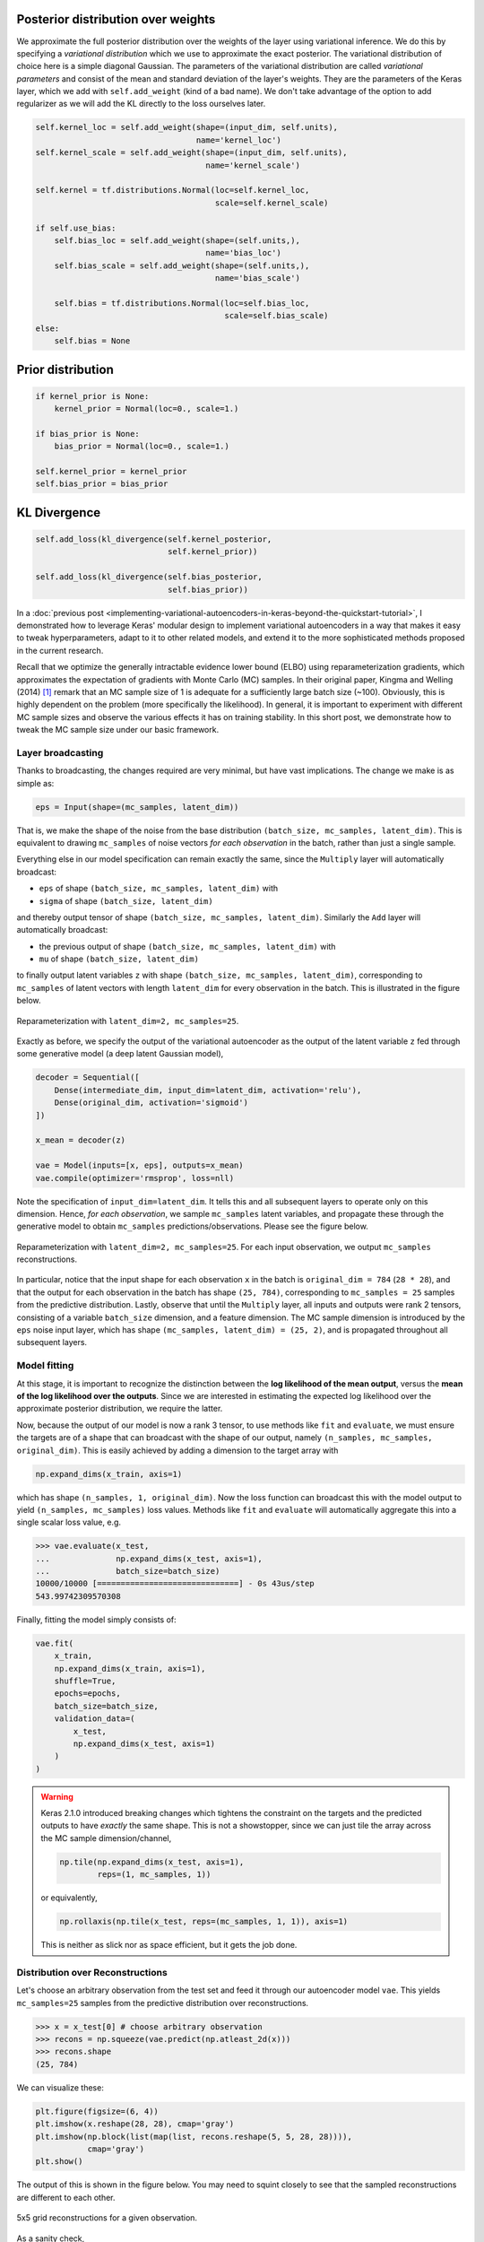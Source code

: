 .. title: A simple way to do Bayesian Deep Learning in Keras
.. slug: a-simple-way-to-do-bayesian-deep-learning-in-keras
.. date: 2018-01-20 22:47:57 UTC+11:00
.. tags: bayesian, variational inference, keras, tensorflow, python, deep learning, representation learning, mathjax
.. category: machine learning
.. link: 
.. description: 
.. type: text

Posterior distribution over weights
===================================

We approximate the full posterior distribution over the weights of the layer
using variational inference. We do this by specifying a *variational distribution*
which we use to approximate the exact posterior. The variational distribution of
choice here is a simple diagonal Gaussian. The parameters of the variational 
distribution are called *variational parameters* and consist of the mean and 
standard deviation of the layer's weights. They are the parameters of the Keras 
layer, which we add with ``self.add_weight`` (kind of a bad name). We don't take 
advantage of the option to add regularizer as we will add the KL directly to the 
loss ourselves later.

.. code:: python

   self.kernel_loc = self.add_weight(shape=(input_dim, self.units),
                                     name='kernel_loc')
   self.kernel_scale = self.add_weight(shape=(input_dim, self.units),
                                       name='kernel_scale')

   self.kernel = tf.distributions.Normal(loc=self.kernel_loc,
                                         scale=self.kernel_scale)

   if self.use_bias:
       self.bias_loc = self.add_weight(shape=(self.units,),
                                       name='bias_loc')
       self.bias_scale = self.add_weight(shape=(self.units,), 
                                         name='bias_scale')

       self.bias = tf.distributions.Normal(loc=self.bias_loc,
                                           scale=self.bias_scale)
   else:
       self.bias = None

.. _Writing your own Keras layers: https://keras.io/layers/writing-your-own-keras-layers/
.. _TensorFlow Distributions: https://www.tensorflow.org/api_docs/python/tf/distributions

Prior distribution
==================

.. code:: python

   if kernel_prior is None:
       kernel_prior = Normal(loc=0., scale=1.)   

   if bias_prior is None:
       bias_prior = Normal(loc=0., scale=1.)   

   self.kernel_prior = kernel_prior
   self.bias_prior = bias_prior

KL Divergence
=============

.. code:: python

   self.add_loss(kl_divergence(self.kernel_posterior,
                               self.kernel_prior))

   self.add_loss(kl_divergence(self.bias_posterior,
                               self.bias_prior))

In a :doc:`previous post 
<implementing-variational-autoencoders-in-keras-beyond-the-quickstart-tutorial>`, 
I demonstrated how to leverage Keras' modular design to implement variational
autoencoders in a way that makes it easy to tweak hyperparameters, adapt to it 
to other related models, and extend it to the more sophisticated methods 
proposed in the current research.

Recall that we optimize the generally intractable evidence lower bound (ELBO) 
using reparameterization gradients, which approximates the expectation of 
gradients with Monte Carlo (MC) samples. In their original paper, Kingma and 
Welling (2014) [#kingma2014]_ remark that an MC sample size of 1 is adequate for 
a sufficiently large batch size (~100). Obviously, this is highly dependent on 
the problem (more specifically the likelihood). In general, it is important to 
experiment with different MC sample sizes and observe the various effects it 
has on training stability. In this short post, we demonstrate how to tweak the 
MC sample size under our basic framework.

.. TEASER_END

Layer broadcasting
------------------

Thanks to broadcasting, the changes required are very minimal, but have vast
implications. The change we make is as simple as:

.. code:: python

   eps = Input(shape=(mc_samples, latent_dim))

That is, we make the shape of the noise from the base distribution 
``(batch_size, mc_samples, latent_dim)``. This is equivalent to drawing
``mc_samples`` of noise vectors *for each observation* in the batch, rather 
than just a single sample.

Everything else in our model specification can remain exactly the same, since
the ``Multiply`` layer will automatically broadcast: 

* ``eps`` of shape ``(batch_size, mc_samples, latent_dim)`` with 
* ``sigma`` of shape ``(batch_size, latent_dim)``

and thereby output tensor of shape ``(batch_size, mc_samples, latent_dim)``. 
Similarly the ``Add`` layer will automatically broadcast: 

* the previous output of shape ``(batch_size, mc_samples, latent_dim)`` with
* ``mu`` of shape ``(batch_size, latent_dim)``

to finally output latent variables ``z`` with 
shape ``(batch_size, mc_samples, latent_dim)``, corresponding to ``mc_samples`` 
of latent vectors with length ``latent_dim`` for every observation in the batch. 
This is illustrated in the figure below.

.. figure:: ../../images/vae/reparameterization_mc_samples_shapes.svg
   :width: 600px
   :align: center

   Reparameterization with ``latent_dim=2, mc_samples=25``.

Exactly as before, we specify the output of the variational autoencoder as the 
output of the latent variable ``z`` fed through some generative model (a deep 
latent Gaussian model),

.. code:: python

   decoder = Sequential([
       Dense(intermediate_dim, input_dim=latent_dim, activation='relu'),
       Dense(original_dim, activation='sigmoid')
   ]) 

   x_mean = decoder(z) 

   vae = Model(inputs=[x, eps], outputs=x_mean)
   vae.compile(optimizer='rmsprop', loss=nll)

Note the specification of ``input_dim=latent_dim``. It tells this and all 
subsequent layers to operate only on this dimension. Hence, *for each observation*, 
we sample ``mc_samples`` latent variables, and propagate these through the 
generative model to obtain ``mc_samples`` predictions/observations. 
Please see the figure below.

.. figure:: ../../images/vae/vae_full_mc_samples_shapes.svg
   :width: 600px
   :align: center

   Reparameterization with ``latent_dim=2, mc_samples=25``. For each input 
   observation, we output ``mc_samples`` reconstructions.

In particular, notice that the input shape for each observation ``x`` in the 
batch is ``original_dim = 784`` (``28 * 28``), and that the output for each 
observation in the batch has shape ``(25, 784)``, corresponding to 
``mc_samples = 25`` samples from the predictive distribution. 
Lastly, observe that until the ``Multiply`` layer, all inputs and outputs were 
rank 2 tensors, consisting of a variable ``batch_size`` dimension, and a 
feature dimension.
The MC sample dimension is introduced by the ``eps`` noise input layer, which 
has shape ``(mc_samples, latent_dim) = (25, 2)``, and is propagated throughout
all subsequent layers.

Model fitting
-------------

At this stage, it is important to recognize the distinction between the 
**log likelihood of the mean output**, versus the 
**mean of the log likelihood over the outputs**. 
Since we are interested in estimating the expected log likelihood over the 
approximate posterior distribution, we require the latter.

Now, because the output of our model is now a rank 3 tensor, to use methods like 
``fit`` and ``evaluate``, we must ensure the targets are of a shape that can 
broadcast with the shape of our output, namely 
``(n_samples, mc_samples, original_dim)``. 
This is easily achieved by adding a dimension to the target array with

.. code:: python
   
   np.expand_dims(x_train, axis=1)

which has shape ``(n_samples, 1, original_dim)``. Now the loss function can 
broadcast this with the model output to yield ``(n_samples, mc_samples)`` loss
values. Methods like ``fit`` and ``evaluate`` will automatically aggregate this
into a single scalar loss value, e.g.

.. code:: pycon

   >>> vae.evaluate(x_test,
   ...              np.expand_dims(x_test, axis=1),
   ...              batch_size=batch_size)
   10000/10000 [==============================] - 0s 43us/step
   543.99742309570308   

Finally, fitting the model simply consists of:

.. code:: python

   vae.fit(
       x_train,
       np.expand_dims(x_train, axis=1),
       shuffle=True,
       epochs=epochs,
       batch_size=batch_size,
       validation_data=(
           x_test, 
           np.expand_dims(x_test, axis=1)
       )
   )

.. WARNING:: Keras 2.1.0 introduced breaking changes which tightens the 
   constraint on the targets and the predicted outputs to have *exactly* the
   same shape. This is not a showstopper, since we can just tile the array
   across the MC sample dimension/channel,

   .. code:: python

      np.tile(np.expand_dims(x_test, axis=1), 
              reps=(1, mc_samples, 1))

   or equivalently,

   .. code:: python

      np.rollaxis(np.tile(x_test, reps=(mc_samples, 1, 1)), axis=1)

   This is neither as slick nor as space efficient, but it gets the job done.

Distribution over Reconstructions
---------------------------------

Let's choose an arbitrary observation from the test set and feed it through
our autoencoder model ``vae``. This yields ``mc_samples=25`` samples from the
predictive distribution over reconstructions.

.. code:: pycon

   >>> x = x_test[0] # choose arbitrary observation 
   >>> recons = np.squeeze(vae.predict(np.atleast_2d(x)))
   >>> recons.shape
   (25, 784)

We can visualize these:

.. code:: python

   plt.figure(figsize=(6, 4))
   plt.imshow(x.reshape(28, 28), cmap='gray') 
   plt.imshow(np.block(list(map(list, recons.reshape(5, 5, 28, 28)))),
              cmap='gray') 
   plt.show()

The output of this is shown in the figure below. You may need to squint closely
to see that the sampled reconstructions are different to each other.


.. figure:: ../../images/vae/mc_samples_reconstructions.png
   :width: 600px
   :align: center

   5x5 grid reconstructions for a given observation.

As a sanity check,

.. code:: pycon

   >>> np.all(recons[0] == recons[-1])
   False
   >>> np.all(recons[1:] == recons[:-1], axis=1)
   array([False, False, False, False, False, False, False, False, False, False,
          False, False, False, False, False, False, False, False, False, False,
          False, False, False, False], dtype=bool)

Summary
-------

In this post, we demonstrated how simple it is to extend our basic framework 
to allow for specification of arbitrary Monte Carlo samples sizes. 
We simply leveraged Keras' ability to broadcast inputs with its layers and let 
it propagate the additional MC sample channel/dimension to the final output. 
Next, we applied a simple trick so that the target array broadcasts with the 
final output, which allows us to approximate the expected log likelihood using 
the Monte Carlo samples. 
Finally, we demonstrated how we can use our fitted model to obtain a 
distribution over reconstructions. This approach is appealing not only for 
its simplicity, but its applicability to large class of problems with 
various likelihoods.

In a future post, we will use methods discussed here to implement and
explore *Importance Weighted Autoencoders* [#burda2015]_, which uses 
*importance sampling* to approximate the ELBO.

References
----------

.. [#kingma2014] D. P. Kingma and M. Welling, 
   "Auto-Encoding Variational Bayes," 
   in Proceedings of the 2nd International Conference on Learning 
   Representations (ICLR), 2014.

.. [#burda2015] Y. Burda, R. Grosse, and R. Salakhutdinov, 
   "Importance Weighted Autoencoders,"
   in Proceedings of the 3rd International Conference on Learning 
   Representations (ICLR), 2015.

Appendix
--------

Below you can find:

* The `accompanying Jupyter Notebook`_ used to generate the diagrams and plots 
  in this post.
* The above snippets combined in a `single executable Python file`_.

.. _accompanying Jupyter Notebook: /listings/vae/variational_autoencoder_mc_samples.ipynb.html
.. _single executable Python file: /listings/vae/variational_autoencoder_mc_samples.py.html
